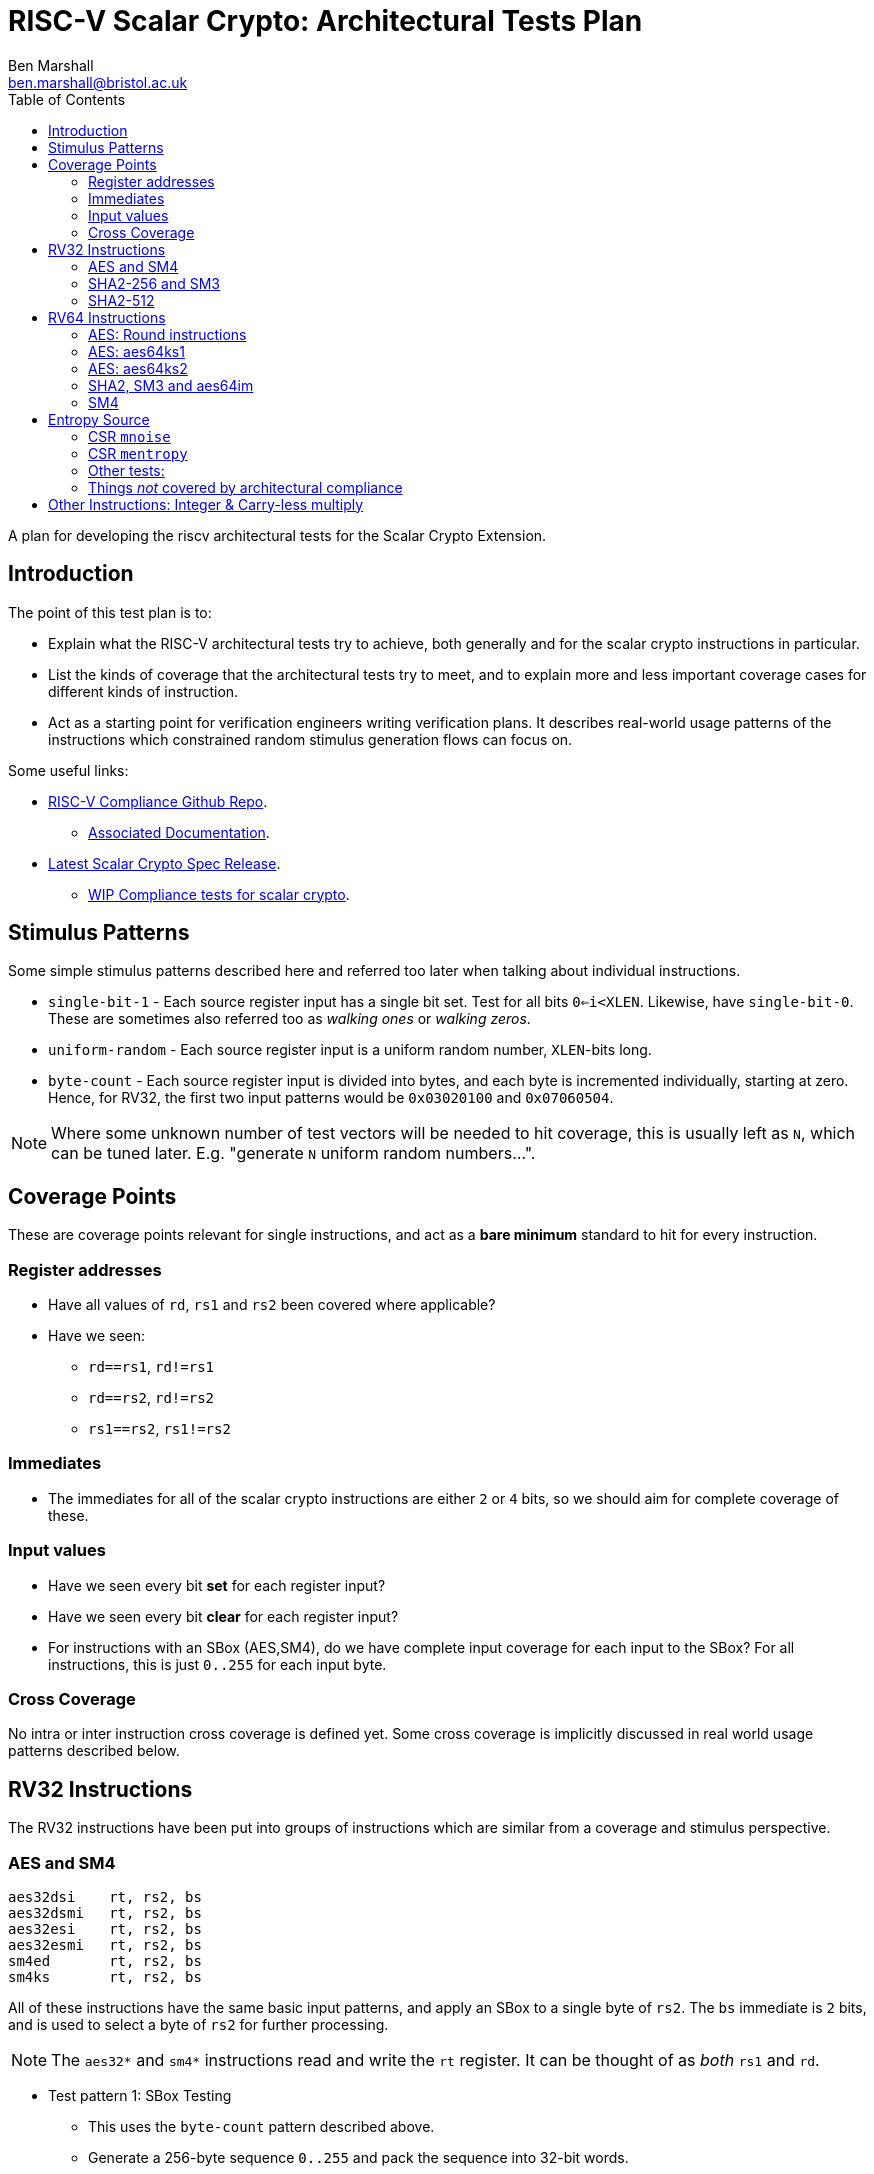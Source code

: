 
= RISC-V Scalar Crypto: Architectural Tests Plan
Ben Marshall <ben.marshall@bristol.ac.uk>
:toc:

A plan for developing the riscv architectural tests for the Scalar Crypto
Extension.

== Introduction

The point of this test plan is to:

* Explain what the RISC-V architectural tests try to achieve, both generally
  and for the scalar crypto instructions in particular.

* List the kinds of coverage that the architectural tests try to meet, and to
  explain more and less important coverage cases for different kinds of
  instruction.

* Act as a starting point for verification engineers writing
  verification plans. It describes real-world usage patterns of the
  instructions which constrained random stimulus generation flows can focus
  on.

Some useful links:

* https://github.com/riscv/riscv-compliance[RISC-V Compliance Github Repo].
** https://github.com/riscv/riscv-compliance/tree/master/doc[Associated Documentation].
* https://github.com/riscv/riscv-crypto/releases[Latest Scalar Crypto Spec Release].
** https://github.com/riscv/riscv-crypto/tree/master/tests/compliance[WIP Compliance tests for scalar crypto].

== Stimulus Patterns

Some simple stimulus patterns described here and referred too later
when talking about individual instructions.

* `single-bit-1` - Each source register input has a single bit set.
  Test for all bits `0<=i<XLEN`. Likewise, have `single-bit-0`.
  These are sometimes also referred too as _walking ones_ or _walking zeros_.

* `uniform-random` - Each source register input is a uniform random number,
  `XLEN`-bits long.

* `byte-count` - Each source register input is divided into bytes, and each
   byte is incremented individually, starting at zero. Hence, for RV32,
   the first two input patterns would be `0x03020100` and `0x07060504`.

NOTE: Where some unknown number of test vectors will be needed to hit
coverage, this is usually left as `N`, which can be tuned later.
E.g. "generate `N` uniform random numbers...".

== Coverage Points

These are coverage points relevant for single instructions,
and act as a *bare minimum* standard to hit for every instruction.

=== Register addresses

* Have all values of `rd`, `rs1` and `rs2` been covered where applicable?

* Have we seen:
  
** `rd==rs1`, `rd!=rs1`

** `rd==rs2`, `rd!=rs2`

** `rs1==rs2`, `rs1!=rs2`

=== Immediates

* The immediates for all of the scalar crypto instructions are either
  `2` or `4` bits, so we should aim for complete coverage of these.

=== Input values

* Have we seen every bit *set*   for each register input?

* Have we seen every bit *clear* for each register input?

* For instructions with an SBox (AES,SM4), do we have complete input
  coverage for each input to the SBox? For all instructions, this is
  just `0..255` for each input byte.

=== Cross Coverage

No intra or inter instruction cross coverage is defined yet.
Some cross coverage is implicitly discussed in real world usage
patterns described below.

== RV32 Instructions

The RV32 instructions have been put into groups of instructions which
are similar from a coverage and stimulus perspective.

=== AES and SM4

    aes32dsi    rt, rs2, bs
    aes32dsmi   rt, rs2, bs
    aes32esi    rt, rs2, bs
    aes32esmi   rt, rs2, bs
    sm4ed       rt, rs2, bs
    sm4ks       rt, rs2, bs

All of these instructions have the same basic input patterns, and apply
an SBox to a single byte of `rs2`.
The `bs` immediate is `2` bits, and is used to select a byte of `rs2`
for further processing.

NOTE: The `aes32*` and `sm4*` instructions read and write the `rt` register.
It can be thought of as _both_ `rs1` and `rd`.

* Test pattern 1: SBox Testing
  
** This uses the `byte-count` pattern described above.

** Generate a 256-byte sequence `0..255` and pack the sequence into
   32-bit words.

** Each word in the sequence is the `rs2` input. The `rs1` input
   is set to zero so we do not alter the SBox output value.

** For each input word, generate `4` instructions, with `bs=0..3`.
   This will mean that every possible SBox input pattern is tested.

* Test pattern 2: Uniform Random

** Generate uniform random values for `rs1`, `rs2` and `bs`.

** Let register values be un-constrained: `0..31`.

** Repeat `N` times for each instruction until sufficient coverage is
   reached.

* Test pattern 3: real-world patterns:

** Execute `4` of each instruction adjacently. Each instruction has
   the same `rd` and `rs1` value, a different `rs2` and a different
   `bs` value. This mimics how the instructions will appear in real-world
   code, and tests things like pipeline forwarding.

    li  a0, <random>
    li  a1, <random>
    li  a2, <random>
    li  a3, <random>
    li  a4, <random>
    aes32* a4, a0, 0 // This is the expected use-case sequence
    aes32* a4, a1, 1 // for these instructions.
    aes32* a4, a2, 2
    aes32* a4, a3, 3

NOTE: These instructions are un-likely to ever appear interleaved with one
another, so this pattern is left out for now. Forwarding between
like-instructions is much more common.


=== SHA2-256 and SM3

    sha256sig0  rd, rs1
    sha256sig1  rd, rs1
    sha256sum0  rd, rs1
    sha256sum1  rd, rs1
    sm3p0       rd, rs1
    sm3p1       rd, rs1

These instructions are all designed to accelerate hash functions, and
essentially perform rotations and/or shifts of `rs1` by several different
constants, before xor'ing the results together.

* Test pattern 1: Single bit testing

** For each instruction, generate `XLEN` inputs with a single bit set.

** For each instruction, generate `XLEN` inputs with a single bit clear.

* Test pattern 2: Uniform random.

** For each instruction, generate `N` `XLEN` bit uniform random inputs.

* Test pattern 3: Real-world usage.

** Check forwarding result of `add`/`xor`/`not`/`andn`/`add`
   instruction into these instructions.

** Check forwarding result of these instructions into
   `add`/`xor`/`not`/`andn`/`add` instructions.

** Check load-to-use hazard into these instructions.

** Check forwarding of these instructions into `rs1` of `sw` instruction.

=== SHA2-512

    sha512sig0h rd, rs1, rs2
    sha512sig0l rd, rs1, rs2
    sha512sig1h rd, rs1, rs2
    sha512sig1l rd, rs1, rs2
    sha512sum0r rd, rs1, rs2
    sha512sum1r rd, rs1, rs2

These instructions are similar to the SHA2-256 and SM3 instructions.
The `rs1` and `rs2` operands are shifted left/right by several constants,
then xor'd together.

NOTE: The plan for these instructions is identical to the one for
      SHA2-256 and SM3, but with an additional register input to cover.

* Test pattern 1: Single bit testing

** For each instruction, generate `XLEN` inputs with a single bit set.
   Do this for each `rs1` and `rs2`.

** For each instruction, generate `XLEN` inputs with a single bit clear.
   Do this for each `rs1` and `rs2`.

* Test pattern 2: Uniform random.

** For each instruction, generate `N` `XLEN` bit uniform random inputs
   for `rs1` and `rs2`.

* Test pattern 3: Real-world usage.

** Check forwarding result of `add`/`xor`/`not`/`andn`/`add`
   instruction into these instructions.

** Check forwarding result of these instructions into
   `add`/`xor`/`not`/`andn`/`add` instructions.

** Check load-to-use hazard into these instructions.

** Check forwarding of these instructions into `rs1` of `sw` instruction.

== RV64 Instructions

The RV64 instructions have been put into groups of instructions which
are similar from a coverage and stimulus perspective.

=== AES: Round instructions

    aes64ds     rd, rs1, rs2
    aes64dsm    rd, rs1, rs2
    aes64es     rd, rs1, rs2
    aes64esm    rd, rs1, rs2

* Test pattern 1: SBox Testing

** This uses the `byte-count` pattern described above.

** Generate a 256-byte sequence `0..255` and pack the sequence into
   64-bit words.

** For each pair of 64-bit words `i` and `j`, where `j=i+1`:

** Execute two of each instruction. One where `rs1=i, rs2=j`, and
   one where `rs1=j` and `rs2=i`. Store the results of each instruction
   to the signature.

* Test pattern 2: Uniform Random Testing

** For `rs1` and `rs2`, generate uniform random values and store the
   results to the signature.

* Test pattern 3: Real-world usage

** Execute two adjacent instructions of the same type, with:

*** Different destination registers.

*** The first instruction has `rs1=x, rs2=y`, and the second instruction
    has `rs1=y, rs2=x`.

*** This is the most common usage pattern for the instructions.

** Forward the result of an `xor` instruction into the instructions and
   vice-versa.

=== AES: aes64ks1

    aes64ks1i   rd, rs1, rcon

This instruction applies the AES Forward SBox to the low 32-bits
of `rs1`, with an optional rotation and xor depending on `rcon.`
`rcon` is 4-bits wide, with only values `0<=rcon<=0xA` permitted.

* Test pattern 1: SBox coverage

** Uses the `byte-count` pattern described above.

** Generate `64` double-word inputs, such that the low `4` bytes of
   each double-word completely cover the `0..255` SBox input space.

** Execute one instruction per double-word input to get complete SBox
   input coverage.

** The `rcon` immediate should be set to `0xA` for this, to avoid it
   altering the SBox output value and make debugging easier.

* Test pattern 2: Uniform Random testing

** Generate random 64-bit values for `rs1` and random 4-bit values
   for `rcon`, where `0<=rcon<=0xA`. Record each result to the signature.

=== AES: aes64ks2

    aes64ks2    rd, rs1, rs2

This instruction simply performs `xor` operations between high and low
words of `rs1` and `rs2` to produce a result.

* Test pattern 1: Single bit testing

** Generate `XLEN` inputs with a single bit set.

** Generate `XLEN` inputs with a single bit clear.

* Test pattern 2: Uniform random.

** Generate `N` `XLEN` bit uniform random inputs.

=== SHA2, SM3 and aes64im

    sha256sig0  rd, rs1
    sha256sig1  rd, rs1
    sha256sum0  rd, rs1
    sha256sum1  rd, rs1
    sha512sig0  rd, rs1 (RV64 Only)
    sha512sig1  rd, rs1 (RV64 Only)
    sha512sum0  rd, rs1 (RV64 Only)
    sha512sum1  rd, rs1 (RV64 Only)
    sm3p0       rd, rs1
    sm3p1       rd, rs1
    aes64im     rd, rs1 (RV64 Only)

The SHA256 and SM3 instructions listed here are very similar to the
RV32 SHA and SM3 listed instructions, but with zero extended 32-bit
outputs and they ignore the high 32-bits of their inputs.

The SHA512 instructions are similar to the SHA256 instructions, but work
across the entire 64-bits of the input.

The `aes64im` instruction implements the AES Inverse MixColumn transform
on each 32-bit word of `rs1`.

* Test pattern 1: Single bit testing

** Generate `XLEN` inputs with a single bit set.

** Generate `XLEN` inputs with a single bit clear.

* Test pattern 2: Uniform random.

** Generate `N` `XLEN` bit uniform random inputs.

* Test pattern 3: Real-world usage - SHA and SM3

** Check forwarding result of `add`/`xor`/`not`/`andn`/`add`
   instruction into these instructions.

** Check forwarding result of these instructions into
   `add`/`xor`/`not`/`andn`/`add` instructions.

** Check load-to-use hazard into these instructions.

** Check forwarding of these instructions into `rs1` of `sw` instruction.

=== SM4

    sm4ed   rd, rs1, rs2, bs
    sm4ks   rd, rs1, rs2, bs

NOTE: These instructions are identical to the RV32 versions, but are also
available on RV64.
On RV64, they ignore the high 32-bits of their register inputs,
and zero extend the low 32-bits of their outputs.
The same test plan may be used, accounting for the wider registers on RV64.

== Entropy Source

NOTE: It is worth having a copy of the 
https://github.com/riscv/riscv-crypto/releases[specification]
ready for this.

The Entropy Source Extension consists of two machine-mode CSRs, and
two _pseudo-instructions_ to access them:

* `pollentropy rd`: An alias for `csrrs rd, mentropy, x0`.

* `getnoise rd`: An alias for `csrrs rd, mentropy, x0`.

=== CSR `mnoise`

* It must be possible to read and write `mnoise` in machine mode.

** If `mnoise` is not implemented, it must always return zeros.

** An implementation can check if `mnoise` is implemented if it can
   set and clear bit `31` (`NOISE_TEST`).
   This is the only architecturally defined bit.

** Tests must determine if `mnoise` is implemented first, before
   checking any other behaviour, and accomodate this case in the
   test signature.

* Accesses to `mnoise` in any privilege mode other than machine mode
  must raise an Illegal Opcode Exception.

NOTE: It is possible that pre-tapeout or pre-validation, `mnoise` will
have different behaviour after post-silicon-validation. This is because
it is designed as a validation / certification interface to check that
the noise source is functioning correctly.
Once the noise source is validated, the interface _may be disabled
permenantly_. Tests must account for this in their signature generation.

=== CSR `mentropy`

The following tests must be written specifically for the `mentropy`
CSR related behaviour.

* This is a machine-mode, read-only CSR. Tests should check that it
  is accessible _only_ in machine mode.

* Per section 2.1 of the privileged architecture specification:
  any write to `mentropy` _must_ raise an Illegal Instruction Exception.
  Tests must check this for all variants of CSR write instructions.

The following tests must be written to check for behaviour related to
values read from the `mentropy` CSR.

* If the returned `OPST` field is not `ES16`, then the `SEED` field _must_
  be zero. A test may check this by reading `pollentropy` many times, and
  setting a bit _iff_ `OPST!=ES16 && SEED!=0` is ever seen.
  Coverage bins should be used to check that `pollentropy` returned
  different values of `OPST`.

* On RV64, the upper 32-bits of the return value _must_ be zero.

* When `mnoise.NOISE_TEST=1`, then `pollentropy` must always return
  with `OPST=BIST`.

=== Other tests:

* The `wfi` instruction must be implemented, and not raise an
  Illegal Opcode Exception _unless_ the `mstatus.TW` bit is set.
  The `wfi` instruction _may_ be implemented as a `nop`.
  It is sufficient to check that `wfi` executes without raising an
  Illegal Opcode Exception when `mstatus.TW=0` using something like
  a contrived timer interrupt.

=== Things _not_ covered by architectural compliance

* The quality of the randomness returned by `pollentropy` when `OPST=ES16`.
  This should be validated by the implementer as part of the verification
  effort for the entropy source.

* Vendor specific mechanisms related to `mnoise` implementations.

== Other Instructions: Integer & Carry-less multiply

The scalar crypto ISE places additional constraints on instructions
which are present in the base ISA, or Bitmanip standard extension.

    mul     rd, rs1, rs2
    mulh    rd, rs1, rs2
    mulhu   rd, rs1, rs2
    mulhsu  rd, rs1, rs2
    mulw    rd, rs1, rs2
    clmul   rd, rs1, rs2
    clmulh  rd, rs1, rs2

Per section 3.6 of the scalar crypto extension draft specification,
all of these instructions *must* execute in constant time with respect to their
inputs when `rs1 <= rs2`.

If they are not, they create a (remotely) exploitable timing channel and
are insecure from a cryptographic perspective.
Common micro-architectural performance optimisations for these instructions
include early termination and macro-op fusion.

NOTE: Do we also need to consider operand 
https://en.wikipedia.org/wiki/Memoization[memoisation]
for multiplication?
Yes: It _does_ introduce a timing channel.
No: That timing channel is _very_ hard to exploit.

* Test pattern 1: Leading Ones

** For each `rs` register input, generate a random `XLEN` input value, and
   set the most-significant `i` bits. See the other `rs` input, pick a
   random value.

** Repeat for values `0<=i<=XLEN`.
   The `i` value can be stepped by a value greater than `1` to manage
   the test size.

* Test pattern 2: Leading Zeros.

** Repeat test pattern 1, but clear the top `i` bits instead.

* Test pattern 3: Trailing Zeros

** Repeat test pattern 1, but clear the least-significant `i` bits instead.

* Test pattern 4: Trailing Ones

** Repeat test pattern 1, but set   the least-significant `i` bits instead.


After executing each test input, the time `rdcycle` instruction is
used to record the amount of time taken to execute the relevant multiply
instruction.
Each execution time is recorded and compared to the previous
measurement.
If the two are not identical, a *fail* code is recorded to the
test signature, along with the inputs which caused the failure.

It may be more accurate to run several multiplication instructions in
sequence, so as to amortise any overhead introduced by `rdcycle`.

CAUTION: Will this give consistent results on modern micro-architectures?
Can we expect `rdcycle` ordering with respect to the multiplies to
be respected?
Chapter 10 of the user-level ISA spec has a long discussion on how
defining a _cycle_ is hard, and offers no guarantees of portability.
Hence, it becomes much easier to identify when multiplication *is not*
constant time (and so insecure), but very hard to portably show that
multiplication *is* constant time.
We do not want to artificially limit the range of possible implementations
due to un-necessesarily restrictive compliance tests.

As well as individual instructions, recommended fusion pairs must also
be tested.
These are:

    mulhu ra, rs1, rs2  // ra != rs1, rs2
    mul   rb, rs1, rs2  // rb != ra, rs1, rs2

and

    clmulh ra, rs1, rs2  // ra != rs1, rs2
    clmul  rb, rs1, rs2  // rb != ra, rs1, rs2

The same set of test patterns can be used, treating `rs1`,`rs2` as a 
single `2*XLEN` input.

